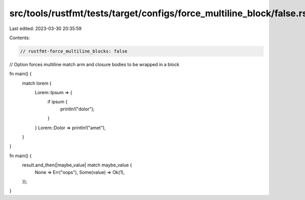 src/tools/rustfmt/tests/target/configs/force_multiline_block/false.rs
=====================================================================

Last edited: 2023-03-30 20:35:59

Contents:

.. code-block:: rs

    // rustfmt-force_multiline_blocks: false
// Option forces multiline match arm and closure bodies to be wrapped in a block

fn main() {
    match lorem {
        Lorem::Ipsum => {
            if ipsum {
                println!("dolor");
            }
        }
        Lorem::Dolor => println!("amet"),
    }
}

fn main() {
    result.and_then(|maybe_value| match maybe_value {
        None => Err("oops"),
        Some(value) => Ok(1),
    });
}


